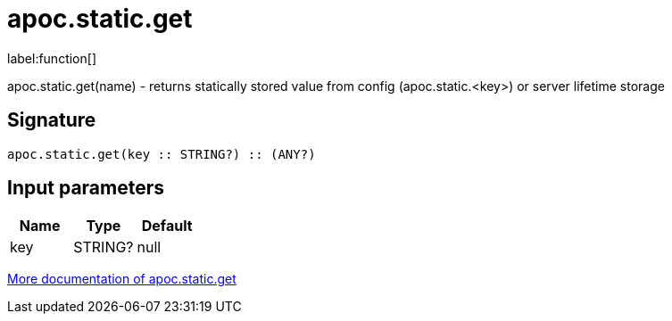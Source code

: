 ////
This file is generated by DocsTest, so don't change it!
////

= apoc.static.get
:description: This section contains reference documentation for the apoc.static.get function.

label:function[]

[.emphasis]
apoc.static.get(name) - returns statically stored value from config (apoc.static.<key>) or server lifetime storage

== Signature

[source]
----
apoc.static.get(key :: STRING?) :: (ANY?)
----

== Input parameters
[.procedures, opts=header]
|===
| Name | Type | Default 
|key|STRING?|null
|===

xref::misc/static-values.adoc[More documentation of apoc.static.get,role=more information]

